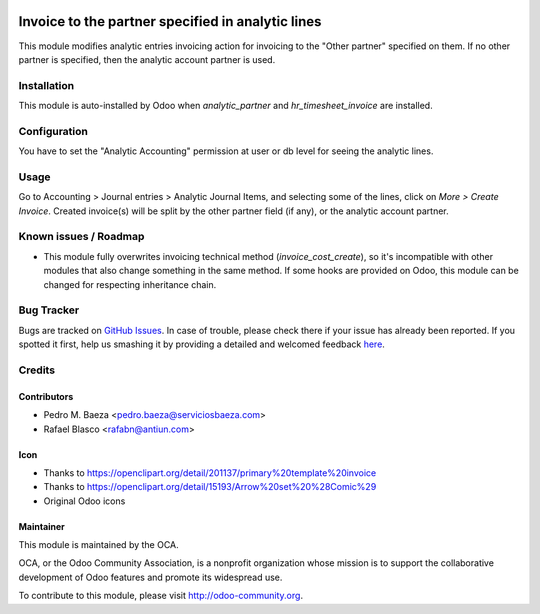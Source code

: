 .. image:: https://img.shields.io/badge/licence-AGPL--3-blue.svg
   :target: http://www.gnu.org/licenses/agpl-3.0-standalone.html
   :alt: License: AGPL-3

==================================================
Invoice to the partner specified in analytic lines
==================================================

This module modifies analytic entries invoicing action for invoicing to
the "Other partner" specified on them. If no other partner is specified, then
the analytic account partner is used.

Installation
============

This module is auto-installed by Odoo when *analytic_partner* and
*hr_timesheet_invoice* are installed.

Configuration
=============

You have to set the "Analytic Accounting" permission at user or db level for
seeing the analytic lines.

Usage
=====

Go to Accounting > Journal entries > Analytic Journal Items, and selecting some
of the lines, click on *More > Create Invoice*. Created invoice(s) will be
split by the other partner field (if any), or the analytic account partner.

.. image:: https://odoo-community.org/website/image/ir.attachment/5784_f2813bd/datas
   :alt: Try me on Runbot
   :target: https://runbot.odoo-community.org/runbot/87/8.0

Known issues / Roadmap
======================

* This module fully overwrites invoicing technical method
  (*invoice_cost_create*), so it's incompatible with other modules that also
  change something in the same method. If some hooks are provided on Odoo,
  this module can be changed for respecting inheritance chain.

Bug Tracker
===========

Bugs are tracked on `GitHub Issues <https://github.com/OCA/account-analytic/issues>`_.
In case of trouble, please check there if your issue has already been reported.
If you spotted it first, help us smashing it by providing a detailed and welcomed feedback
`here <https://github.com/OCA/account-analytic/issues/new?body=module:%20analytic_partner_hr_timesheet_invoice%0Aversion:%208.0%0A%0A**Steps%20to%20reproduce**%0A-%20...%0A%0A**Current%20behavior**%0A%0A**Expected%20behavior**>`_.

Credits
=======

Contributors
------------

* Pedro M. Baeza <pedro.baeza@serviciosbaeza.com>
* Rafael Blasco <rafabn@antiun.com>

Icon
----

* Thanks to https://openclipart.org/detail/201137/primary%20template%20invoice
* Thanks to https://openclipart.org/detail/15193/Arrow%20set%20%28Comic%29
* Original Odoo icons

Maintainer
----------

.. image:: http://odoo-community.org/logo.png
   :alt: Odoo Community Association
   :target: http://odoo-community.org

This module is maintained by the OCA.

OCA, or the Odoo Community Association, is a nonprofit organization whose
mission is to support the collaborative development of Odoo features and
promote its widespread use.

To contribute to this module, please visit http://odoo-community.org.
